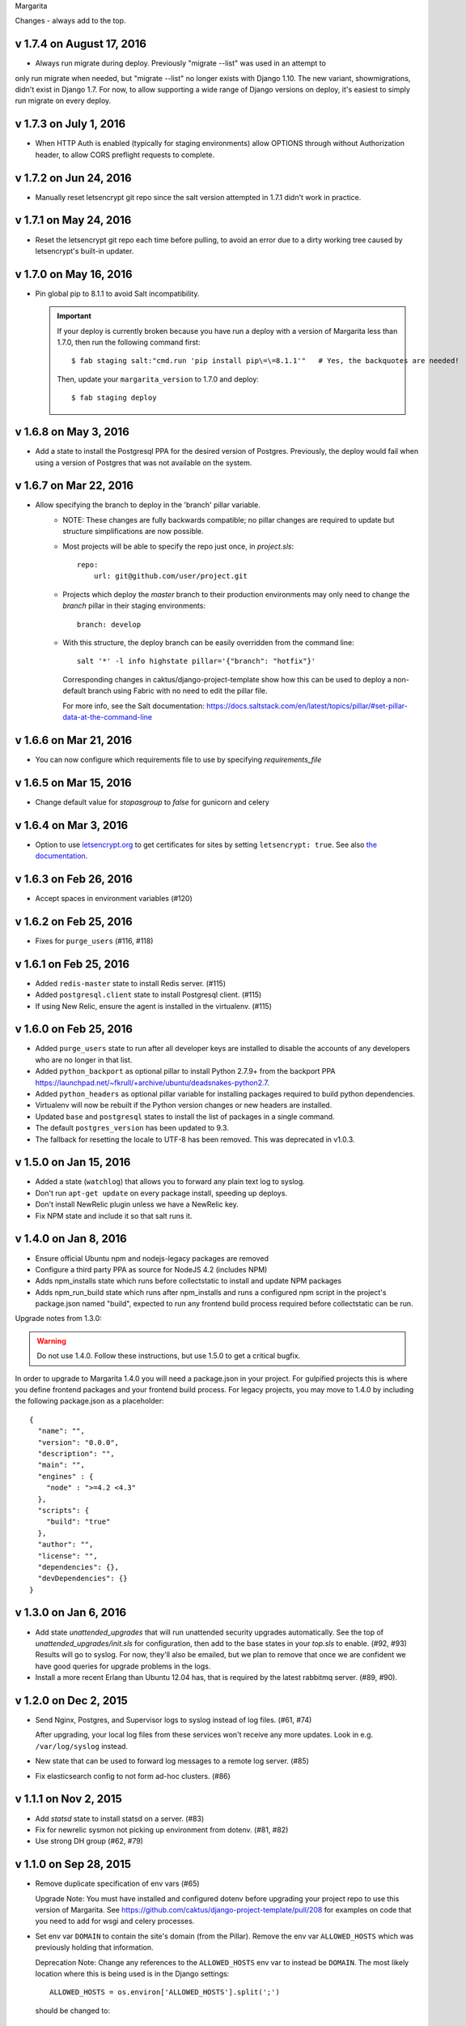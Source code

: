 Margarita

Changes - always add to the top.

v 1.7.4 on August 17, 2016
--------------------------

* Always run migrate during deploy. Previously "migrate --list" was used in an attempt to
only run migrate when needed, but "migrate --list" no longer exists with Django 1.10. The new
variant, showmigrations, didn't exist in Django 1.7. For now, to allow supporting a wide range
of Django versions on deploy, it's easiest to simply run migrate on every deploy.

v 1.7.3 on July 1, 2016
-----------------------

* When HTTP Auth is enabled (typically for staging environments) allow OPTIONS through without
  Authorization header, to allow CORS preflight requests to complete.

v 1.7.2 on Jun 24, 2016
-----------------------

* Manually reset letsencrypt git repo since the salt version attempted in 1.7.1 didn't work in
  practice.

v 1.7.1 on May 24, 2016
-----------------------

* Reset the letsencrypt git repo each time before pulling, to avoid an
  error due to a dirty working tree caused by letsencrypt's built-in updater.


v 1.7.0 on May 16, 2016
-----------------------

* Pin global pip to 8.1.1 to avoid Salt incompatibility.

  .. IMPORTANT::

     If your deploy is currently broken because you have run a deploy with a version of Margarita
     less than 1.7.0, then run the following command first::

       $ fab staging salt:"cmd.run 'pip install pip\=\=8.1.1'"   # Yes, the backquotes are needed!

     Then, update your ``margarita_version`` to 1.7.0 and deploy::

       $ fab staging deploy


v 1.6.8 on May 3, 2016
----------------------

* Add a state to install the Postgresql PPA for the desired version of
  Postgres. Previously, the deploy would fail when using a version of
  Postgres that was not available on the system.

v 1.6.7 on Mar 22, 2016
-----------------------

* Allow specifying the branch to deploy in the 'branch' pillar variable.
    - NOTE: These changes are fully backwards compatible; no pillar changes
      are required to update but structure simplifications are now possible.
    - Most projects will be able to specify the repo just once, in `project.sls`::

        repo:
            url: git@github.com/user/project.git

    - Projects which deploy the `master` branch to their production
      environments may only need to change the `branch` pillar in their
      staging environments::

        branch: develop

    - With this structure, the deploy branch can be easily overridden from
      the command line::

        salt '*' -l info highstate pillar='{"branch": "hotfix"}'

      Corresponding changes in caktus/django-project-template show how
      this can be used to deploy a non-default branch using Fabric with no
      need to edit the pillar file.

      For more info, see the Salt documentation:
      https://docs.saltstack.com/en/latest/topics/pillar/#set-pillar-data-at-the-command-line

v 1.6.6 on Mar 21, 2016
-----------------------

* You can now configure which requirements file to use by specifying
  `requirements_file`

v 1.6.5 on Mar 15, 2016
-----------------------

* Change default value for `stopasgroup` to `false` for gunicorn and celery

v 1.6.4 on Mar 3, 2016
----------------------

* Option to use `letsencrypt.org <https://letsencrypt.org>`_ to
  get certificates for sites by setting ``letsencrypt: true``.
  See also `the documentation <http://caktus.github.io/developer-documentation/margarita/states.html#project-web-balancer>`_.

v 1.6.3 on Feb 26, 2016
-----------------------

* Accept spaces in environment variables (#120)

v 1.6.2 on Feb 25, 2016
-----------------------

* Fixes for ``purge_users`` (#116, #118)

v 1.6.1 on Feb 25, 2016
-----------------------

* Added ``redis-master`` state to install Redis server. (#115)

* Added ``postgresql.client`` state to install Postgresql client. (#115)

* If using New Relic, ensure the agent is installed in the virtualenv. (#115)

v 1.6.0 on Feb 25, 2016
---------------------------

* Added ``purge_users`` state to run after all developer keys are installed to
  disable the accounts of any developers who are no longer in that list.

* Added ``python_backport`` as optional pillar to install Python 2.7.9+ from the
  backport PPA https://launchpad.net/~fkrull/+archive/ubuntu/deadsnakes-python2.7.

* Added ``python_headers`` as optional pillar variable for installing packages
  required to build python dependencies.

* Virtualenv will now be rebuilt if the Python version changes or new headers
  are installed.

* Updated ``base`` and ``postgresql`` states to install the list of packages in
  a single command.

* The default ``postgres_version`` has been updated to 9.3.

* The fallback for resetting the locale to UTF-8 has been removed.
  This was deprecated in v1.0.3.


v 1.5.0 on Jan 15, 2016
-----------------------

* Added a state (``watchlog``) that allows you to forward any plain text log to syslog.

* Don't run ``apt-get update`` on every package install, speeding up deploys.

* Don't install NewRelic plugin unless we have a NewRelic key.

* Fix NPM state and include it so that salt runs it.


v 1.4.0 on Jan 8, 2016
----------------------

* Ensure official Ubuntu npm and nodejs-legacy packages are removed

* Configure a third party PPA as source for NodeJS 4.2 (includes NPM)

* Adds npm_installs state which runs before collectstatic to install
  and update NPM packages

* Adds npm_run_build state which runs after npm_installs and runs a
  configured npm script in the project's package.json named "build",
  expected to run any frontend build process required before
  collectstatic can be run.

Upgrade notes from 1.3.0:

.. WARNING:: Do not use 1.4.0. Follow these instructions, but use 1.5.0 to get
             a critical bugfix.

In order to upgrade to Margarita 1.4.0 you will need a package.json in
your project. For gulpified projects this is where you define frontend
packages and your frontend build process. For legacy projects, you may
move to 1.4.0 by including the following package.json as a placeholder::

  {
    "name": "",
    "version": "0.0.0",
    "description": "",
    "main": "",
    "engines" : {
      "node" : ">=4.2 <4.3"
    },
    "scripts": {
      "build": "true"
    },
    "author": "",
    "license": "",
    "dependencies": {},
    "devDependencies": {}
  }

v 1.3.0 on Jan 6, 2016
----------------------

* Add state `unattended_upgrades` that will run unattended security upgrades
  automatically. See the top of `unattended_upgrades/init.sls` for configuration,
  then add to the base states in your `top.sls` to enable. (#92, #93)
  Results will go to syslog. For now, they'll also be emailed, but we plan
  to remove that once we are confident we have good queries for upgrade
  problems in the logs.

* Install a more recent Erlang than Ubuntu 12.04 has, that is required
  by the latest rabbitmq server.  (#89, #90).

v 1.2.0 on Dec 2, 2015
----------------------

* Send Nginx, Postgres, and Supervisor logs to syslog instead of
  log files. (#61, #74)

  After upgrading, your local log files from these services won't
  receive any more updates. Look in e.g. ``/var/log/syslog`` instead.

* New state that can be used to forward log messages to a remote
  log server. (#85)
* Fix elasticsearch config to not form ad-hoc clusters. (#86)

v 1.1.1 on Nov 2, 2015
----------------------

* Add `statsd` state to install statsd on a server. (#83)
* Fix for newrelic sysmon not picking up environment from dotenv. (#81, #82)
* Use strong DH group (#62, #79)

v 1.1.0 on Sep 28, 2015
-----------------------

* Remove duplicate specification of env vars (#65)

  Upgrade Note: You must have installed and configured dotenv before upgrading
  your project repo to use this version of Margarita. See
  https://github.com/caktus/django-project-template/pull/208 for examples on
  code that you need to add for wsgi and celery processes.

* Set env var ``DOMAIN`` to contain the site's domain (from the Pillar). Remove
  the env var ``ALLOWED_HOSTS`` which was previously holding that information.

  Deprecation Note: Change any references to the ``ALLOWED_HOSTS`` env var to
  instead be ``DOMAIN``. The most likely location where this is being used is
  in the Django settings::

    ALLOWED_HOSTS = os.environ['ALLOWED_HOSTS'].split(';')

  should be changed to::

    ALLOWED_HOSTS = [os.environ['DOMAIN']]



v 1.0.11 on Sep 18, 2015
------------------------

* Fix for New Relic Elasticsearch monitoring

v 1.0.10 on Sep 18, 2015
------------------------

* Add support for monitoring Elasticsearch with New Relic

v 1.0.9 on Sep 17, 2015
-----------------------

* Symlink lessc to /usr/bin where gunicorn can find it (#76)

v 1.0.8 on Sep 4, 2015
----------------------

* Add state to deploy elasticsearch (#72)
* Note that New Relic high security shouldn't be enabled unless
  the account has it turned on. (#71)

v 1.0.7 on Sep 3, 2015
----------------------

* Fix for bug in new Relic support (#70)

v 1.0.6 on Sep 3, 2015
----------------------

(DO NOT USE, use v1.0.7 instead)

* Add support for New Relic (see README for docs). (#58)

v 1.0.5 on Aug 31, 2015
-----------------------

* Make sure we checkout the source repo before things that depend on it
  being there. (#68)

v 1.0.4 on Aug 17, 2015
-----------------------

* Copy all Salt states except margarita from the django project template
  to this repo, so we can then remove them from the django project template
  and be able to maintain them by updating margarita.  (#56)

* Remove dropcluster (#52)

* Document that after a new Margarita release, the django project template's
  instructions should be updated to point to it.  (#54)

v 1.0.3 on Jul 27, 2015
-----------------------
* Replace configure_utf-8.sh with a no-op command.

  Deprecation Note: Remove any spots which ``require`` the script above. Grep
  for "``- cmd: /var/lib/postgresql/configure_utf-8.sh``" and remove them. The
  no-op script will be removed during a future release.

v1.0.2 on Jul 3, 2015
----------------------
* Nginx fixes: require nginx to be installed, and before we try to
  edit its config file.

v1.0.1 on June 22, 2015
-----------------------

* Only install one version of Postgres
* Don't need to create a new PG cluster in order to get UTF-8
  if Postgres is 9.3 or later.

v1.0.0 on June 18, 2015
-----------------------

* Beginning of versioning for Margarita.
